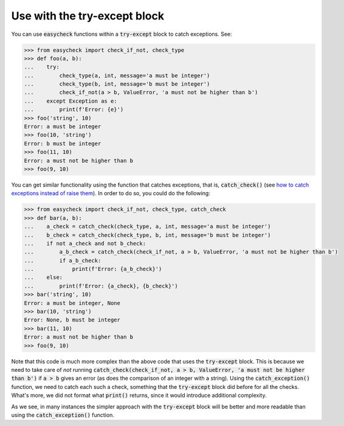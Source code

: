 Use with the try-except block
-----------------------------

You can use :code:`easycheck` functions within a :code:`try-except` block to catch exceptions. See:

.. code-block:: python

    >>> from easycheck import check_if_not, check_type
    >>> def foo(a, b):
    ...    try:
    ...        check_type(a, int, message='a must be integer')
    ...        check_type(b, int, message='b must be integer')
    ...        check_if_not(a > b, ValueError, 'a must not be higher than b')
    ...    except Exception as e:
    ...        print(f'Error: {e}')
    >>> foo('string', 10)
    Error: a must be integer
    >>> foo(10, 'string')
    Error: b must be integer
    >>> foo(11, 10)
    Error: a must not be higher than b
    >>> foo(9, 10)

You can get similar functionality using the function that catches exceptions, that is, :code:`catch_check()` (see `how to catch exceptions instead of raise them <https://github.com/nyggus/easycheck/blob/master/docs/catch_exceptions_doctest.rst>`_). In order to do so, you could do the following:

.. code-block:: python

    >>> from easycheck import check_if_not, check_type, catch_check
    >>> def bar(a, b):
    ...    a_check = catch_check(check_type, a, int, message='a must be integer')
    ...    b_check = catch_check(check_type, b, int, message='b must be integer')
    ...    if not a_check and not b_check:
    ...        a_b_check = catch_check(check_if_not, a > b, ValueError, 'a must not be higher than b')
    ...        if a_b_check:
    ...            print(f'Error: {a_b_check}')
    ...    else:
    ...        print(f'Error: {a_check}, {b_check}')
    >>> bar('string', 10)
    Error: a must be integer, None
    >>> bar(10, 'string')
    Error: None, b must be integer
    >>> bar(11, 10)
    Error: a must not be higher than b
    >>> foo(9, 10)

Note that this code is much more complex than the above code that uses the :code:`try-except` block. This is because we need to take care of *not* running :code:`catch_check(check_if_not, a > b, ValueError, 'a must not be higher than b')` if :code:`a > b` gives an error (as does the comparison of an integer with a string). Using the :code:`catch_exception()` function, we need to catch each such a check, something that the :code:`try-except` block did before for all the checks. What's more, we did not format what :code:`print()` returns, since it would introduce additional complexity. 

As we see, in many instances the simpler approach with the :code:`try-except` block will be better and more readable than using the :code:`catch_exception()` function.
